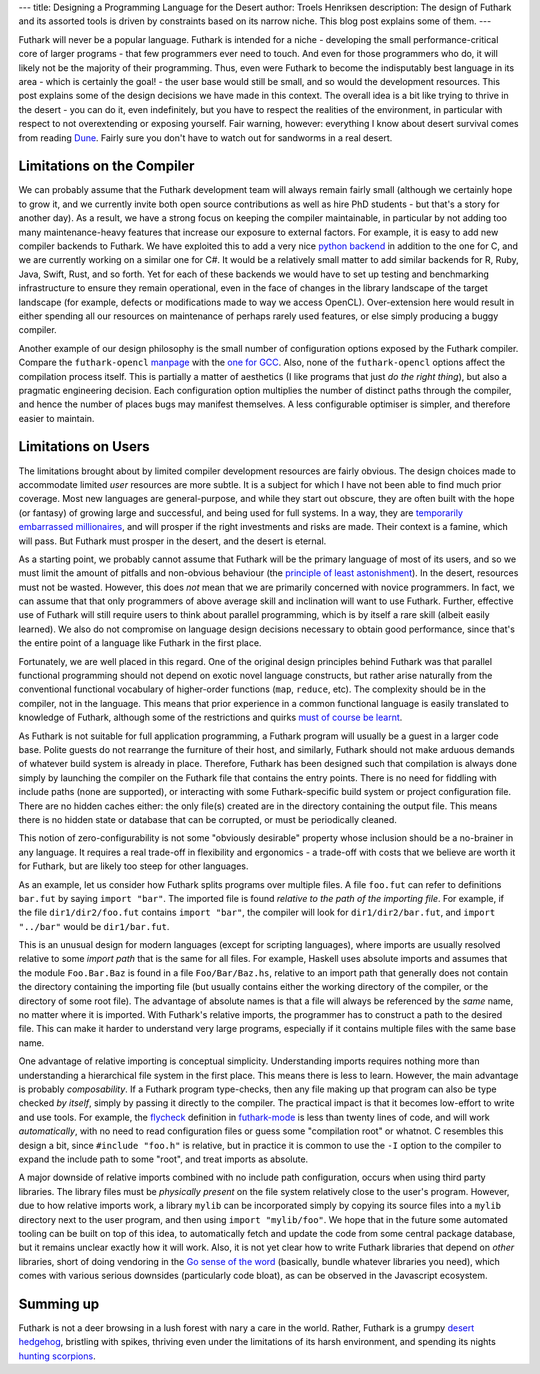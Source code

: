 ---
title: Designing a Programming Language for the Desert
author: Troels Henriksen
description: The design of Futhark and its assorted tools is driven by constraints based on its narrow niche.  This blog post explains some of them.
---

Futhark will never be a popular language.  Futhark is intended for a
niche - developing the small performance-critical core of larger
programs - that few programmers ever need to touch.  And even for
those programmers who do, it will likely not be the majority of their
programming.  Thus, even were Futhark to become the indisputably best
language in its area - which is certainly the goal! - the user base
would still be small, and so would the development resources.  This
post explains some of the design decisions we have made in this
context.  The overall idea is a bit like trying to thrive in the
desert - you can do it, even indefinitely, but you have to respect the
realities of the environment, in particular with respect to not
overextending or exposing yourself.  Fair warning, however: everything
I know about desert survival comes from reading `Dune
<https://en.wikipedia.org/wiki/Dune_(novel)>`_.  Fairly sure you don't
have to watch out for sandworms in a real desert.

Limitations on the Compiler
---------------------------

We can probably assume that the Futhark development team will always
remain fairly small (although we certainly hope to grow it, and we
currently invite both open source contributions as well as hire PhD
students - but that's a story for another day).  As a result, we have
a strong focus on keeping the compiler maintainable, in particular by
not adding too many maintenance-heavy features that increase our
exposure to external factors.  For example, it is easy to add new
compiler backends to Futhark.  We have exploited this to add a very
nice `python backend </blog/2016-04-15-futhark-and-pyopencl.html>`_ in
addition to the one for C, and we are currently working on a similar
one for C#.  It would be a relatively small matter to add similar
backends for R, Ruby, Java, Swift, Rust, and so forth.  Yet for each
of these backends we would have to set up testing and benchmarking
infrastructure to ensure they remain operational, even in the face of
changes in the library landscape of the target landscape (for example,
defects or modifications made to way we access OpenCL).  Over-extension
here would result in either spending all our resources on maintenance
of perhaps rarely used features, or else simply producing a buggy
compiler.

Another example of our design philosophy is the small number of
configuration options exposed by the Futhark compiler.  Compare the
``futhark-opencl`` `manpage
<http://futhark.readthedocs.io/en/stable/man/futhark-opencl.html>`_
with the `one for GCC <https://linux.die.net/man/1/gcc>`_.  Also, none
of the ``futhark-opencl`` options affect the compilation process
itself.  This is partially a matter of aesthetics (I like programs
that just *do the right thing*), but also a pragmatic engineering
decision.  Each configuration option multiplies the number of distinct
paths through the compiler, and hence the number of places bugs may
manifest themselves.  A less configurable optimiser is simpler, and
therefore easier to maintain.

Limitations on Users
--------------------

The limitations brought about by limited compiler development
resources are fairly obvious.  The design choices made to accommodate
limited *user* resources are more subtle.  It is a subject for which I
have not been able to find much prior coverage.  Most new languages
are general-purpose, and while they start out obscure, they are often
built with the hope (or fantasy) of growing large and successful, and
being used for full systems.  In a way, they are `temporarily
embarrassed millionaires
<http://www.temporarilyembarrassedmillionaires.org/>`_, and will
prosper if the right investments and risks are made.  Their context is
a famine, which will pass.  But Futhark must prosper in the desert,
and the desert is eternal.

As a starting point, we probably cannot assume that Futhark will be
the primary language of most of its users, and so we must limit the
amount of pitfalls and non-obvious behaviour (the `principle of least
astonishment
<https://en.wikipedia.org/wiki/Principle_of_least_astonishment>`_).
In the desert, resources must not be wasted.  However, this does *not*
mean that we are primarily concerned with novice programmers.  In
fact, we can assume that that only programmers of above average skill
and inclination will want to use Futhark.  Further, effective use of
Futhark will still require users to think about parallel programming,
which is by itself a rare skill (albeit easily learned).  We also do
not compromise on language design decisions necessary to obtain good
performance, since that's the entire point of a language like Futhark
in the first place.

Fortunately, we are well placed in this regard.  One of the original
design principles behind Futhark was that parallel functional
programming should not depend on exotic novel language constructs, but
rather arise naturally from the conventional functional vocabulary of
higher-order functions (``map``, ``reduce``, etc).  The complexity
should be in the compiler, not in the language.  This means that prior
experience in a common functional language is easily translated to
knowledge of Futhark, although some of the restrictions and quirks
`must of course be learnt
<http://futhark.readthedocs.io/en/stable/versus-other-languages.html>`_.

As Futhark is not suitable for full application programming, a Futhark
program will usually be a guest in a larger code base.  Polite guests
do not rearrange the furniture of their host, and similarly, Futhark
should not make arduous demands of whatever build system is already in
place.  Therefore, Futhark has been designed such that compilation is
always done simply by launching the compiler on the Futhark file that
contains the entry points.  There is no need for fiddling with include
paths (none are supported), or interacting with some Futhark-specific
build system or project configuration file.  There are no hidden
caches either: the only file(s) created are in the directory
containing the output file.  This means there is no hidden state or
database that can be corrupted, or must be periodically cleaned.

This notion of zero-configurability is not some "obviously desirable"
property whose inclusion should be a no-brainer in any language.  It
requires a real trade-off in flexibility and ergonomics - a trade-off
with costs that we believe are worth it for Futhark, but are likely too
steep for other languages.

As an example, let us consider how Futhark splits programs over
multiple files.  A file ``foo.fut`` can refer to definitions
``bar.fut`` by saying ``import "bar"``.  The imported file is found
*relative to the path of the importing file*.  For example, if the
file ``dir1/dir2/foo.fut`` contains ``import "bar"``, the compiler
will look for ``dir1/dir2/bar.fut``, and ``import "../bar"`` would be
``dir1/bar.fut``.

This is an unusual design for modern languages (except for scripting
languages), where imports are usually resolved relative to some
*import path* that is the same for all files.  For example, Haskell
uses absolute imports and assumes that the module ``Foo.Bar.Baz`` is
found in a file ``Foo/Bar/Baz.hs``, relative to an import path that
generally does not contain the directory containing the importing file
(but usually contains either the working directory of the compiler, or
the directory of some root file).  The advantage of absolute names is
that a file will always be referenced by the *same* name, no matter
where it is imported.  With Futhark's relative imports, the programmer
has to construct a path to the desired file.  This can make it harder
to understand very large programs, especially if it contains multiple
files with the same base name.

One advantage of relative importing is conceptual simplicity.
Understanding imports requires nothing more than understanding a
hierarchical file system in the first place.  This means there is less
to learn.  However, the main advantage is probably *composability*.
If a Futhark program type-checks, then any file making up that program
can also be type checked *by itself*, simply by passing it directly to
the compiler.  The practical impact is that it becomes low-effort to
write and use tools.  For example, the `flycheck
<http://www.flycheck.org>`_ definition in `futhark-mode
<https://github.com/diku-dk/futhark>`_ is less than twenty lines of
code, and will work *automatically*, with no need to read
configuration files or guess some "compilation root" or whatnot.  C
resembles this design a bit, since ``#include "foo.h"`` is relative,
but in practice it is common to use the ``-I`` option to the compiler
to expand the include path to some "root", and treat imports as
absolute.

A major downside of relative imports combined with no include path
configuration, occurs when using third party libraries.  The library
files must be *physically present* on the file system relatively close
to the user's program.  However, due to how relative imports work, a
library ``mylib`` can be incorporated simply by copying its source
files into a ``mylib`` directory next to the user program, and then
using ``import "mylib/foo"``.  We hope that in the future some
automated tooling can be built on top of this idea, to automatically
fetch and update the code from some central package database, but it
remains unclear exactly how it will work.  Also, it is not yet clear
how to write Futhark libraries that depend on *other* libraries, short
of doing vendoring in the `Go sense of the word
<https://codeengineered.com/blog/2015/go-should-i-vendor/>`_
(basically, bundle whatever libraries you need), which comes with
various serious downsides (particularly code bloat), as can be
observed in the Javascript ecosystem.

Summing up
----------

Futhark is not a deer browsing in a lush forest with nary a care in
the world.  Rather, Futhark is a grumpy `desert hedgehog
<https://en.wikipedia.org/wiki/Desert_hedgehog>`_, bristling with
spikes, thriving even under the limitations of its harsh environment,
and spending its nights `hunting scorpions
<https://www.youtube.com/watch?v=tEznitJXiM0>`_.
